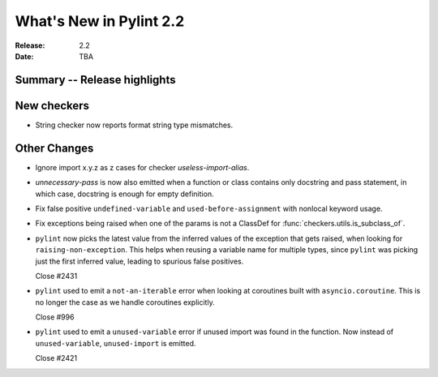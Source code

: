 **************************
 What's New in Pylint 2.2
**************************

:Release: 2.2
:Date: TBA 

Summary -- Release highlights
=============================


New checkers
============

* String checker now reports format string type mismatches.

Other Changes
=============

* Ignore import x.y.z as z cases for checker `useless-import-alias`.

* `unnecessary-pass` is now also emitted when a function or class contains only docstring and pass statement, 
  in which case, docstring is enough for empty definition.

* Fix false positive ``undefined-variable`` and ``used-before-assignment`` with nonlocal keyword usage.

* Fix exceptions being raised when one of the params is not a ClassDef for :func:`checkers.utils.is_subclass_of`.

* ``pylint`` now picks the latest value from the inferred values of the exception that gets
  raised, when looking for ``raising-non-exception``. This helps when reusing a variable name
  for multiple types, since ``pylint`` was picking just the first inferred value, leading
  to spurious false positives.

  Close #2431

* ``pylint`` used to emit a ``not-an-iterable`` error when looking at coroutines built
  with ``asyncio.coroutine``. This is no longer the case as we handle coroutines explicitly.

  Close #996

* ``pylint`` used to emit a ``unused-variable`` error if unused import was found in the function. Now instead of
  ``unused-variable``, ``unused-import`` is emitted.

  Close #2421

